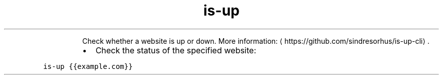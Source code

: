 .TH is\-up
.PP
.RS
Check whether a website is up or down.
More information: \[la]https://github.com/sindresorhus/is-up-cli\[ra]\&.
.RE
.RS
.IP \(bu 2
Check the status of the specified website:
.RE
.PP
\fB\fCis\-up {{example.com}}\fR
